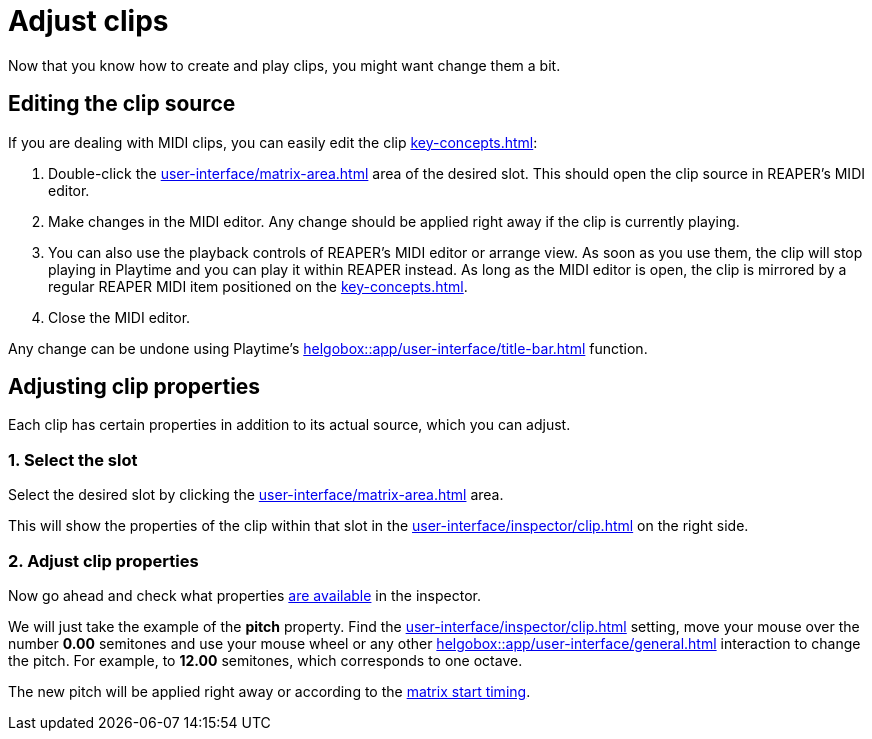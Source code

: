 = Adjust clips

Now that you know how to create and play clips, you might want change them a bit.

== Editing the clip source

If you are dealing with MIDI clips, you can easily edit the clip xref:key-concepts.adoc#source[]:

. Double-click the xref:user-interface/matrix-area.adoc#slot-cell-content[] area of the desired slot. This should open the clip source in REAPER's MIDI editor.
. Make changes in the MIDI editor. Any change should be applied right away if the clip is currently playing.
. You can also use the playback controls of REAPER's MIDI editor or arrange view. As soon as you use them, the clip will stop playing in Playtime and you can play it within REAPER instead. As long as the MIDI editor is open, the clip is mirrored by a regular REAPER MIDI item positioned on the xref:key-concepts.adoc#column-track[].
. Close the MIDI editor.

Any change can be undone using Playtime's xref:helgobox::app/user-interface/title-bar.adoc#title-bar-undo[] function.

[[feature-clip-settings]]
== Adjusting clip properties

Each clip has certain properties in addition to its actual source, which you can adjust.

=== 1. Select the slot

Select the desired slot by clicking the xref:user-interface/matrix-area.adoc#slot-cell-content[] area.

This will show the properties of the clip within that slot in the xref:user-interface/inspector/clip.adoc[] on the right side.

=== 2. Adjust clip properties

Now go ahead and check what properties xref:user-interface/inspector/clip.adoc[are available] in the inspector.

We will just take the example of the *pitch* property. Find the xref:user-interface/inspector/clip.adoc#inspector-clip-pitch[] setting, move your mouse over the number *0.00* semitones and use your mouse wheel or any other xref:helgobox::app/user-interface/general.adoc#drag-field[] interaction to change the pitch. For example, to *12.00* semitones, which corresponds to one octave.

The new pitch will be applied right away or according to the xref:user-interface/inspector/matrix/playback.adoc#inspector-matrix-start-timing[matrix start timing].